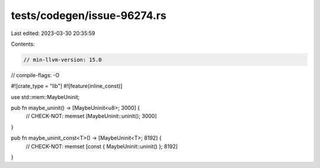 tests/codegen/issue-96274.rs
============================

Last edited: 2023-03-30 20:35:59

Contents:

.. code-block:: rs

    // min-llvm-version: 15.0
// compile-flags: -O

#![crate_type = "lib"]
#![feature(inline_const)]

use std::mem::MaybeUninit;

pub fn maybe_uninit() -> [MaybeUninit<u8>; 3000] {
    // CHECK-NOT: memset
    [MaybeUninit::uninit(); 3000]
}

pub fn maybe_uninit_const<T>() -> [MaybeUninit<T>; 8192] {
    // CHECK-NOT: memset
    [const { MaybeUninit::uninit() }; 8192]
}


